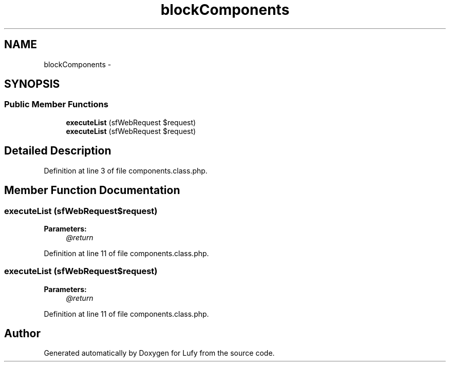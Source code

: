 .TH "blockComponents" 3 "Thu Jun 6 2013" "Lufy" \" -*- nroff -*-
.ad l
.nh
.SH NAME
blockComponents \- 
.SH SYNOPSIS
.br
.PP
.SS "Public Member Functions"

.in +1c
.ti -1c
.RI "\fBexecuteList\fP (sfWebRequest $request)"
.br
.ti -1c
.RI "\fBexecuteList\fP (sfWebRequest $request)"
.br
.in -1c
.SH "Detailed Description"
.PP 
Definition at line 3 of file components\&.class\&.php\&.
.SH "Member Function Documentation"
.PP 
.SS "executeList (sfWebRequest$request)"
\fBParameters:\fP
.RS 4
\fI@return\fP 
.RE
.PP

.PP
Definition at line 11 of file components\&.class\&.php\&.
.SS "executeList (sfWebRequest$request)"
\fBParameters:\fP
.RS 4
\fI@return\fP 
.RE
.PP

.PP
Definition at line 11 of file components\&.class\&.php\&.

.SH "Author"
.PP 
Generated automatically by Doxygen for Lufy from the source code\&.
